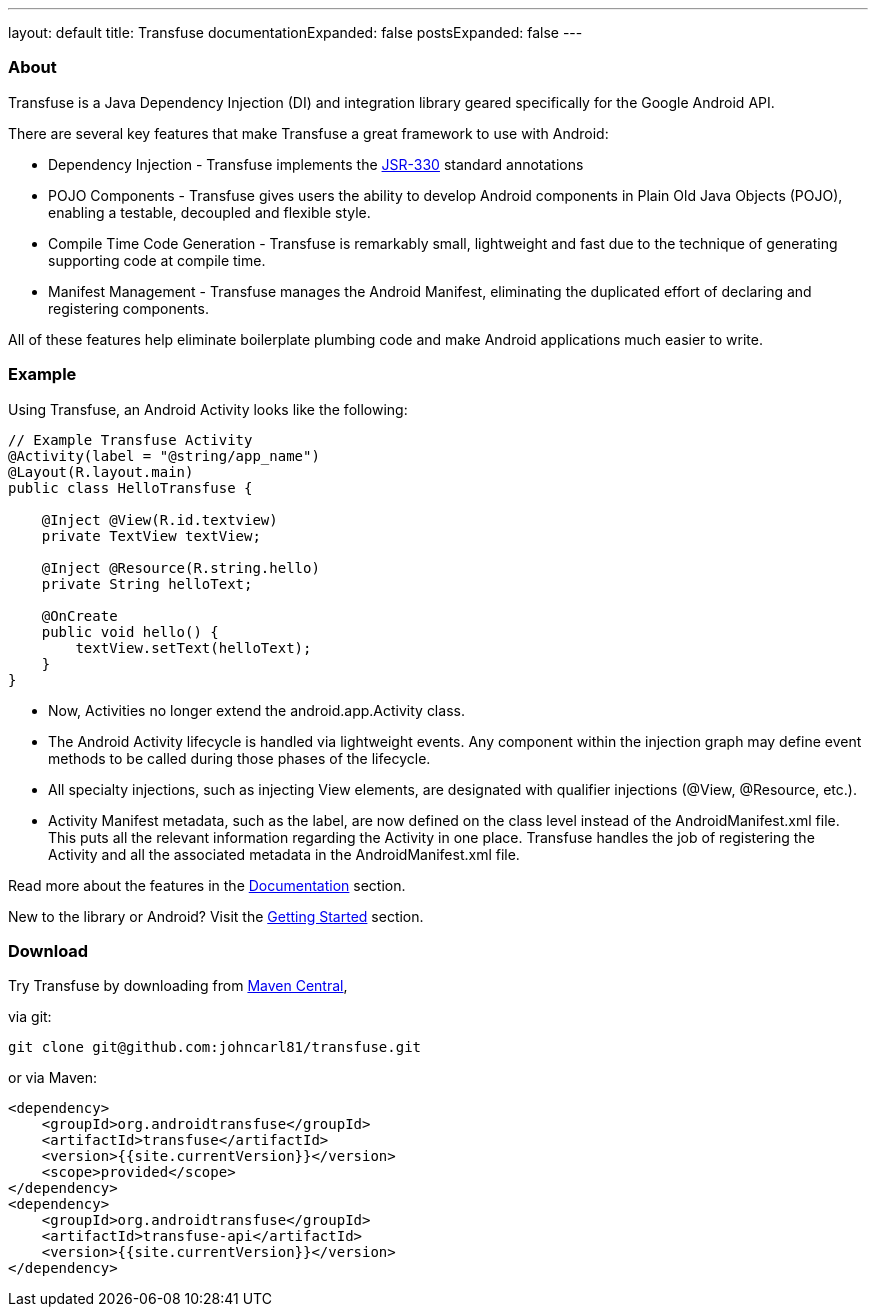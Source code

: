 ---
layout: default
title: Transfuse
documentationExpanded: false
postsExpanded: false
---


=== About

Transfuse is a Java Dependency Injection (DI) and integration library geared specifically for the Google Android API.

There are several key features that make Transfuse a great framework to use with Android:

* Dependency Injection - Transfuse implements the http://www.jcp.org/en/jsr/detail?id=330[JSR-330] standard annotations
* POJO Components - Transfuse gives users the ability to develop Android components in Plain Old Java Objects (POJO), enabling a testable, decoupled and flexible style.
* Compile Time Code Generation - Transfuse is remarkably small, lightweight and fast due to the technique of generating supporting code at compile time.
* Manifest Management - Transfuse manages the Android Manifest, eliminating the duplicated effort of declaring and registering components.

All of these features help eliminate boilerplate plumbing code and make Android applications much easier to write.

=== Example

Using Transfuse, an Android Activity looks like the following:

[source,java]
--
// Example Transfuse Activity
@Activity(label = "@string/app_name")
@Layout(R.layout.main)
public class HelloTransfuse {

    @Inject @View(R.id.textview)
    private TextView textView;

    @Inject @Resource(R.string.hello)
    private String helloText;

    @OnCreate
    public void hello() {
        textView.setText(helloText);
    }
}
--


* Now, Activities no longer extend the android.app.Activity class.
* The Android Activity lifecycle is handled via lightweight events.  Any component within the injection graph may define event methods to be called during those phases of the lifecycle.
* All specialty injections, such as injecting View elements, are designated with qualifier injections (@View, @Resource, etc.).
* Activity Manifest metadata, such as the label, are now defined on the class level instead of the AndroidManifest.xml file.  This puts all the relevant information regarding the Activity in one place.  Transfuse handles the job of registering the Activity and all the associated metadata in the AndroidManifest.xml file.

Read more about the features in the link:documentation.html[Documentation] section.

New to the library or Android? Visit the link:getting_started.html[Getting Started] section.

=== Download

Try Transfuse by downloading from http://search.maven.org/#search%7Cga%7C1%7Cg%3A%22org.androidtransfuse%22[Maven Central],

via git:

[source,bash]
--
git clone git@github.com:johncarl81/transfuse.git
--

or via Maven:

[source,xml]
--
<dependency>
    <groupId>org.androidtransfuse</groupId>
    <artifactId>transfuse</artifactId>
    <version>{{site.currentVersion}}</version>
    <scope>provided</scope>
</dependency>
<dependency>
    <groupId>org.androidtransfuse</groupId>
    <artifactId>transfuse-api</artifactId>
    <version>{{site.currentVersion}}</version>
</dependency>
--

